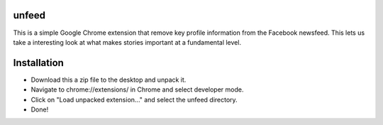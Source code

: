 ======
unfeed
======

This is a simple Google Chrome extension that remove key profile information
from the Facebook newsfeed. This lets us take a interesting look at what makes
stories important at a fundamental level.

============
Installation
============
* Download this a zip file to the desktop and unpack it.
* Navigate to chrome://extensions/ in Chrome and select developer mode.
* Click on "Load unpacked extension..." and select the unfeed directory.
* Done!
